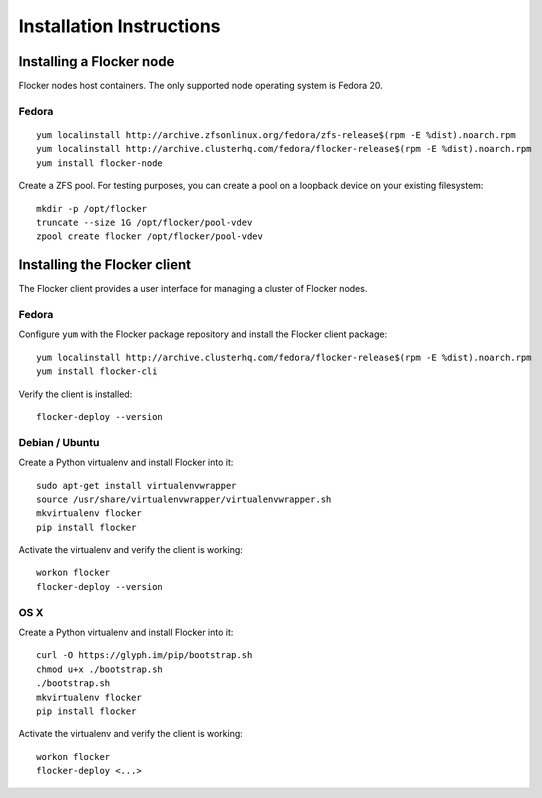 Installation Instructions
=========================

Installing a Flocker node
-------------------------

Flocker nodes host containers.
The only supported node operating system is Fedora 20.

Fedora
^^^^^^

::

   yum localinstall http://archive.zfsonlinux.org/fedora/zfs-release$(rpm -E %dist).noarch.rpm
   yum localinstall http://archive.clusterhq.com/fedora/flocker-release$(rpm -E %dist).noarch.rpm
   yum install flocker-node

Create a ZFS pool.
For testing purposes, you can create a pool on a loopback device on your existing filesystem::

   mkdir -p /opt/flocker
   truncate --size 1G /opt/flocker/pool-vdev
   zpool create flocker /opt/flocker/pool-vdev

Installing the Flocker client
-----------------------------

The Flocker client provides a user interface for managing a cluster of Flocker nodes.

Fedora
^^^^^^

Configure ``yum`` with the Flocker package repository and install the Flocker client package::

   yum localinstall http://archive.clusterhq.com/fedora/flocker-release$(rpm -E %dist).noarch.rpm
   yum install flocker-cli

Verify the client is installed::

   flocker-deploy --version


Debian / Ubuntu
^^^^^^^^^^^^^^^

Create a Python virtualenv and install Flocker into it::

   sudo apt-get install virtualenvwrapper
   source /usr/share/virtualenvwrapper/virtualenvwrapper.sh
   mkvirtualenv flocker
   pip install flocker

Activate the virtualenv and verify the client is working::

   workon flocker
   flocker-deploy --version


OS X
^^^^

Create a Python virtualenv and install Flocker into it::

   curl -O https://glyph.im/pip/bootstrap.sh
   chmod u+x ./bootstrap.sh
   ./bootstrap.sh
   mkvirtualenv flocker
   pip install flocker

Activate the virtualenv and verify the client is working::

   workon flocker
   flocker-deploy <...>
